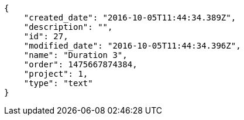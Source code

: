 [source,json]
----
{
    "created_date": "2016-10-05T11:44:34.389Z",
    "description": "",
    "id": 27,
    "modified_date": "2016-10-05T11:44:34.396Z",
    "name": "Duration 3",
    "order": 1475667874384,
    "project": 1,
    "type": "text"
}
----
